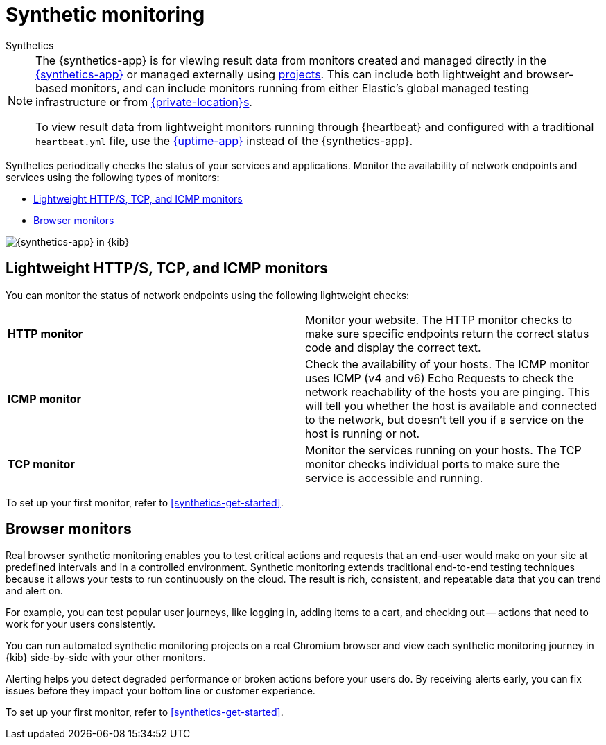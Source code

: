 [[monitor-uptime-synthetics]]
= Synthetic monitoring

++++
<titleabbrev>Synthetics</titleabbrev>
++++

[NOTE]
====
The {synthetics-app} is for viewing result data from monitors created and managed
directly in the <<synthetics-get-started-ui,{synthetics-app}>> or managed externally
using <<synthetics-get-started-project,projects>>.
This can include both lightweight and browser-based monitors, and can include monitors
running from either Elastic's global managed testing infrastructure or from
<<synthetics-private-location,{private-location}s>>.

To view result data from lightweight monitors running through {heartbeat} and configured with
a traditional `heartbeat.yml` file, use the <<uptime-intro,{uptime-app}>> instead of the {synthetics-app}.
====

Synthetics periodically checks the status of your services and applications.
Monitor the availability of network endpoints and services using the following types of monitors:

* <<monitoring-uptime>>
* <<monitoring-synthetics>>

[role="screenshot"]
image::images/synthetics-monitor-page.png[{synthetics-app} in {kib}]

[discrete]
[[monitoring-uptime]]
== Lightweight HTTP/S, TCP, and ICMP monitors

You can monitor the status of network endpoints using the following lightweight checks:

// lint ignore v4 v6
|===
| *HTTP monitor* | Monitor your website. The HTTP monitor checks to make sure specific endpoints return the correct
status code and display the correct text.
| *ICMP monitor* | Check the availability of your hosts. The ICMP monitor uses ICMP (v4 and v6) Echo
Requests to check the network reachability of the hosts you are pinging. This will tell you whether the
host is available and connected to the network, but doesn't tell you if a service on the host is running or
not.
| *TCP monitor* | Monitor the services running on your hosts. The TCP monitor checks individual ports
to make sure the service is accessible and running.
|===

To set up your first monitor, refer to <<synthetics-get-started>>.

[discrete]
[[monitoring-synthetics]]
== Browser monitors

Real browser synthetic monitoring enables you to test critical actions and requests that an end-user would make
on your site at predefined intervals and in a controlled environment.
Synthetic monitoring extends traditional end-to-end testing techniques because it allows your tests to run continuously on the cloud.
The result is rich, consistent, and repeatable data that you can trend and alert on.

For example, you can test popular user journeys, like logging in, adding items to a cart, and checking
out -- actions that need to work for your users consistently.

You can run automated synthetic monitoring projects on a real Chromium browser and
view each synthetic monitoring journey in {kib} side-by-side with your other monitors.

Alerting helps you detect degraded performance or broken actions before your users do.
By receiving alerts early, you can fix issues before they impact your bottom line or customer experience.

To set up your first monitor, refer to <<synthetics-get-started>>.
